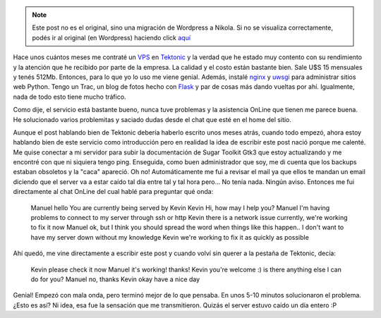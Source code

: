 .. link:
.. description:
.. tags: hosting, internet
.. date: 2012/07/15 13:54:41
.. title: VPS personal
.. slug: vps-personal


.. note::

   Este post no es el original, sino una migración de Wordpress a
   Nikola. Si no se visualiza correctamente, podés ir al original (en
   Wordpress) haciendo click aquí_

.. _aquí: http://humitos.wordpress.com/2012/07/15/vps-personal/


Hace unos cuántos meses me contraté un
`VPS <http://es.wikipedia.org/wiki/Servidor_virtual>`__ en
`Tektonic <http://tektonic.net>`__ y la verdad que he estado muy
contento con su rendimiento y la atención que he recibido por parte de
la empresa. La calidad y el costo están bastante bien. Sale U$S 15
mensuales y tenés 512Mb. Entonces, para lo que yo lo uso me viene
genial. Además, instalé `nginx <http://nginx.org/>`__ y
`uwsgi <http://projects.unbit.it/uwsgi/>`__ para administrar sitios web
Python. Tengo un Trac, un blog de fotos hecho con
`Flask <http://flask.pocoo.org/>`__ y par de cosas más dando vueltas por
ahí. Igualmente, nada de todo esto tiene mucho tráfico.

Como dije, el servicio está bastante bueno, nunca tuve problemas y la
asistencia OnLine que tienen me parece buena. He solucionado varios
problemitas y saciado dudas desde el chat que esté en el home del sitio.

Aunque el post hablando bien de Tektonic debería haberlo escrito unos
meses atrás, cuando todo empezó, ahora estoy hablando bien de este
servicio como introducción pero en realidad la idea de escribir este
post nació porque me calenté. Me quise conectar a mi servidor para subir
la documentación de Sugar Toolkit Gtk3 que estoy actualizando y me
encontré con que ni siquiera tengo ping. Enseguida, como buen
administrador que soy, me di cuenta que los backups estaban obsoletos y
la "caca" apareció. Oh no! Automáticamente me fui a revisar el mail ya
que ellos te mandan un email diciendo que el server va a estar caído tal
día entre tal y tal hora pero... No tenía nada. Ningún aviso. Entonces
me fui directamente al chat OnLine del cual hablé para preguntar qué
onda:

    Manuel
    hello
    You are currently being served by Kevin
    Kevin
    Hi, how may I help you?
    Manuel
    I'm having problems to connect to my server through ssh or http
    Kevin
    there is a network issue currently, we're working to fix it now
    Manuel
    ok, but I think you should spread the word when things like this
    happen.. I don't want to have my server down without my knowledge
    Kevin
    we're working to fix it as quickly as possible

Ahí quedó, me vine directamente a escribir este post y cuando volví sin
querer a la pestaña de Tektonic, decía:

    Kevin
    please check it now
    Manuel
    it's working! thanks!
    Kevin
    you're welcome :)
    is there anything else I can do for you?
    Manuel
    no, thanks
    Kevin
    okay have a nice day

Genial! Empezó con mala onda, pero terminó mejor de lo que pensaba. En
unos 5-10 minutos solucionaron el problema. ¿Esto es así? Ni idea, esa
fue la sensación que me transmitieron. Quizás el server estuvo caído un
día entero :P
